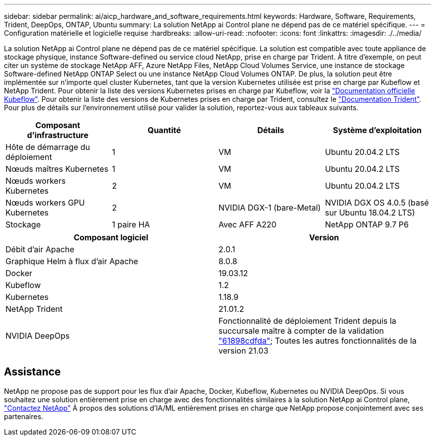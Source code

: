 ---
sidebar: sidebar 
permalink: ai/aicp_hardware_and_software_requirements.html 
keywords: Hardware, Software, Requirements, Trident, DeepOps, ONTAP, Ubuntu 
summary: La solution NetApp ai Control plane ne dépend pas de ce matériel spécifique. 
---
= Configuration matérielle et logicielle requise
:hardbreaks:
:allow-uri-read: 
:nofooter: 
:icons: font
:linkattrs: 
:imagesdir: ./../media/


[role="lead"]
La solution NetApp ai Control plane ne dépend pas de ce matériel spécifique. La solution est compatible avec toute appliance de stockage physique, instance Software-defined ou service cloud NetApp, prise en charge par Trident. À titre d'exemple, on peut citer un système de stockage NetApp AFF, Azure NetApp Files, NetApp Cloud Volumes Service, une instance de stockage Software-defined NetApp ONTAP Select ou une instance NetApp Cloud Volumes ONTAP. De plus, la solution peut être implémentée sur n'importe quel cluster Kubernetes, tant que la version Kubernetes utilisée est prise en charge par Kubeflow et NetApp Trident. Pour obtenir la liste des versions Kubernetes prises en charge par Kubeflow, voir la https://www.kubeflow.org/docs/started/getting-started/["Documentation officielle Kubeflow"^]. Pour obtenir la liste des versions de Kubernetes prises en charge par Trident, consultez le https://netapp-trident.readthedocs.io/["Documentation Trident"^]. Pour plus de détails sur l'environnement utilisé pour valider la solution, reportez-vous aux tableaux suivants.

|===
| Composant d'infrastructure | Quantité | Détails | Système d'exploitation 


| Hôte de démarrage du déploiement | 1 | VM | Ubuntu 20.04.2 LTS 


| Nœuds maîtres Kubernetes | 1 | VM | Ubuntu 20.04.2 LTS 


| Nœuds workers Kubernetes | 2 | VM | Ubuntu 20.04.2 LTS 


| Nœuds workers GPU Kubernetes | 2 | NVIDIA DGX-1 (bare-Metal) | NVIDIA DGX OS 4.0.5 (basé sur Ubuntu 18.04.2 LTS) 


| Stockage | 1 paire HA | Avec AFF A220 | NetApp ONTAP 9.7 P6 
|===
|===
| Composant logiciel | Version 


| Débit d'air Apache | 2.0.1 


| Graphique Helm à flux d'air Apache | 8.0.8 


| Docker | 19.03.12 


| Kubeflow | 1.2 


| Kubernetes | 1.18.9 


| NetApp Trident | 21.01.2 


| NVIDIA DeepOps | Fonctionnalité de déploiement Trident depuis la succursale maître à compter de la validation link:https://github.com/NVIDIA/deepops/tree/61898cdfdaa0c59c07e9fabf3022945a905b148e/docs/k8s-cluster["61898cdfda"]; Toutes les autres fonctionnalités de la version 21.03 
|===


== Assistance

NetApp ne propose pas de support pour les flux d'air Apache, Docker, Kubeflow, Kubernetes ou NVIDIA DeepOps. Si vous souhaitez une solution entièrement prise en charge avec des fonctionnalités similaires à la solution NetApp ai Control plane, link:https://www.netapp.com/us/contact-us/index.aspx?for_cr=us["Contactez NetApp"] À propos des solutions d'IA/ML entièrement prises en charge que NetApp propose conjointement avec ses partenaires.
